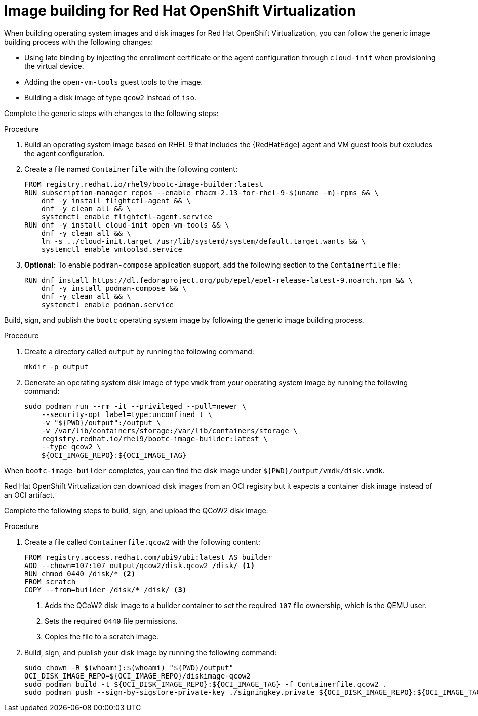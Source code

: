 [id="edge-manager-virt"]

= Image building for Red Hat OpenShift Virtualization

When building operating system images and disk images for Red Hat OpenShift Virtualization, you can follow the generic image building process with the following changes:

* Using late binding by injecting the enrollment certificate or the agent configuration through `cloud-init` when provisioning the virtual device.
* Adding the `open-vm-tools` guest tools to the image.
* Building a disk image of type `qcow2` instead of `iso`.

Complete the generic steps with changes to the following steps:

.Procedure

. Build an operating system image based on RHEL 9 that includes the {RedHatEdge} agent and VM guest tools but excludes the agent configuration.

. Create a file named `Containerfile` with the following content:

+
[source,bash]
----
FROM registry.redhat.io/rhel9/bootc-image-builder:latest
RUN subscription-manager repos --enable rhacm-2.13-for-rhel-9-$(uname -m)-rpms && \
    dnf -y install flightctl-agent && \
    dnf -y clean all && \
    systemctl enable flightctl-agent.service
RUN dnf -y install cloud-init open-vm-tools && \
    dnf -y clean all && \
    ln -s ../cloud-init.target /usr/lib/systemd/system/default.target.wants && \
    systemctl enable vmtoolsd.service
----

. *Optional:* To enable `podman-compose` application support, add the following section to the `Containerfile` file:

+
[source,bash]
----
RUN dnf install https://dl.fedoraproject.org/pub/epel/epel-release-latest-9.noarch.rpm && \
    dnf -y install podman-compose && \
    dnf -y clean all && \
    systemctl enable podman.service
----

Build, sign, and publish the `bootc` operating system image by following the generic image building process.

.Procedure

. Create a directory called `output` by running the following command:

+
[source,bash]
----
mkdir -p output
----

. Generate an operating system disk image of type `vmdk` from your operating system image by running the following command:

+
[source,bash]
----
sudo podman run --rm -it --privileged --pull=newer \
    --security-opt label=type:unconfined_t \
    -v "${PWD}/output":/output \
    -v /var/lib/containers/storage:/var/lib/containers/storage \
    registry.redhat.io/rhel9/bootc-image-builder:latest \
    --type qcow2 \
    ${OCI_IMAGE_REPO}:${OCI_IMAGE_TAG}
----

When `bootc-image-builder` completes, you can find the disk image under `${PWD}/output/vmdk/disk.vmdk`.

Red Hat OpenShift Virtualization can download disk images from an OCI registry but it expects a container disk image instead of an OCI artifact. 

Complete the following steps to build, sign, and upload the QCoW2 disk image:

.Procedure

. Create a file called `Containerfile.qcow2` with the following content:

+
[source,bash]
----
FROM registry.access.redhat.com/ubi9/ubi:latest AS builder
ADD --chown=107:107 output/qcow2/disk.qcow2 /disk/ <1>
RUN chmod 0440 /disk/* <2>
FROM scratch
COPY --from=builder /disk/* /disk/ <3>
----
<1> Adds the QCoW2 disk image to a builder container to set the required `107` file ownership, which is the QEMU user.
<2> Sets the required `0440` file permissions. 
<3> Copies the file to a scratch image.

. Build, sign, and publish your disk image by running the following command:
+
[source,bash]
----
sudo chown -R $(whoami):$(whoami) "${PWD}/output"
OCI_DISK_IMAGE_REPO=${OCI_IMAGE_REPO}/diskimage-qcow2
sudo podman build -t ${OCI_DISK_IMAGE_REPO}:${OCI_IMAGE_TAG} -f Containerfile.qcow2 .
sudo podman push --sign-by-sigstore-private-key ./signingkey.private ${OCI_DISK_IMAGE_REPO}:${OCI_IMAGE_TAG}
----
